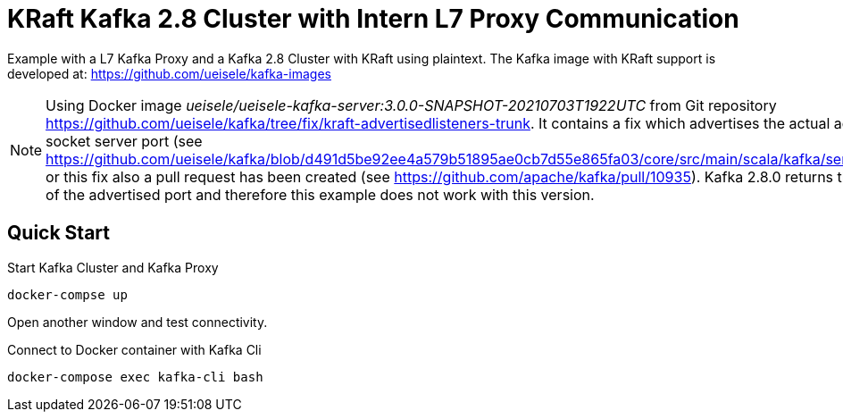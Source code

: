 = KRaft Kafka 2.8 Cluster with Intern L7 Proxy Communication

Example with a L7 Kafka Proxy and a Kafka 2.8 Cluster with KRaft using plaintext.
The Kafka image with KRaft support is developed at: https://github.com/ueisele/kafka-images

NOTE: Using Docker image _ueisele/ueisele-kafka-server:3.0.0-SNAPSHOT-20210703T1922UTC_ from Git repository https://github.com/ueisele/kafka/tree/fix/kraft-advertisedlisteners-trunk. It contains a fix which advertises the actual advertised port and not the socket server port (see https://github.com/ueisele/kafka/blob/d491d5be92ee4a579b51895ae0cb7d55e865fa03/core/src/main/scala/kafka/server/BrokerServer.scala#L278). or this fix also a pull request has been created (see https://github.com/apache/kafka/pull/10935). Kafka 2.8.0 returns the socket server port instead of the advertised port and therefore this example does not work with this version.

== Quick Start

.Start Kafka Cluster and Kafka Proxy
[source,bash]
----
docker-compse up
----

Open another window and test connectivity.

.Connect to Docker container with Kafka Cli
[source,bash]
----
docker-compose exec kafka-cli bash
----